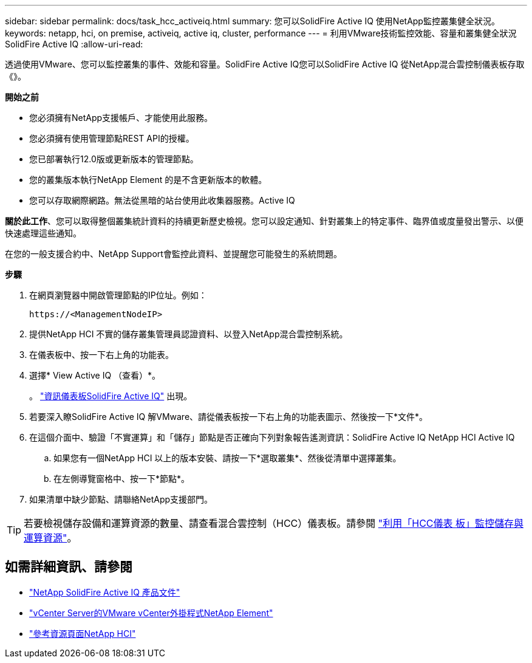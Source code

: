 ---
sidebar: sidebar 
permalink: docs/task_hcc_activeiq.html 
summary: 您可以SolidFire Active IQ 使用NetApp監控叢集健全狀況。 
keywords: netapp, hci, on premise, activeiq, active iq, cluster, performance 
---
= 利用VMware技術監控效能、容量和叢集健全狀況SolidFire Active IQ
:allow-uri-read: 


[role="lead"]
透過使用VMware、您可以監控叢集的事件、效能和容量。SolidFire Active IQ您可以SolidFire Active IQ 從NetApp混合雲控制儀表板存取《》。

*開始之前*

* 您必須擁有NetApp支援帳戶、才能使用此服務。
* 您必須擁有使用管理節點REST API的授權。
* 您已部署執行12.0版或更新版本的管理節點。
* 您的叢集版本執行NetApp Element 的是不含更新版本的軟體。
* 您可以存取網際網路。無法從黑暗的站台使用此收集器服務。Active IQ


*關於此工作*、您可以取得整個叢集統計資料的持續更新歷史檢視。您可以設定通知、針對叢集上的特定事件、臨界值或度量發出警示、以便快速處理這些通知。

在您的一般支援合約中、NetApp Support會監控此資料、並提醒您可能發生的系統問題。

*步驟*

. 在網頁瀏覽器中開啟管理節點的IP位址。例如：
+
[listing]
----
https://<ManagementNodeIP>
----
. 提供NetApp HCI 不實的儲存叢集管理員認證資料、以登入NetApp混合雲控制系統。
. 在儀表板中、按一下右上角的功能表。
. 選擇* View Active IQ （查看）*。
+
。 link:https://activeiq.solidfire.com["資訊儀表板SolidFire Active IQ"^] 出現。

. 若要深入瞭SolidFire Active IQ 解VMware、請從儀表板按一下右上角的功能表圖示、然後按一下*文件*。
. 在這個介面中、驗證「不實運算」和「儲存」節點是否正確向下列對象報告遙測資訊：SolidFire Active IQ NetApp HCI Active IQ
+
.. 如果您有一個NetApp HCI 以上的版本安裝、請按一下*選取叢集*、然後從清單中選擇叢集。
.. 在左側導覽窗格中、按一下*節點*。


. 如果清單中缺少節點、請聯絡NetApp支援部門。



TIP: 若要檢視儲存設備和運算資源的數量、請查看混合雲控制（HCC）儀表板。請參閱 link:task_hcc_dashboard.html["利用「HCC儀表 板」監控儲存與運算資源"]。

[discrete]
== 如需詳細資訊、請參閱

* https://help.monitoring.solidfire.com["NetApp SolidFire Active IQ 產品文件"^]
* https://docs.netapp.com/us-en/vcp/index.html["vCenter Server的VMware vCenter外掛程式NetApp Element"^]
* https://www.netapp.com/hybrid-cloud/hci-documentation/["參考資源頁面NetApp HCI"^]

